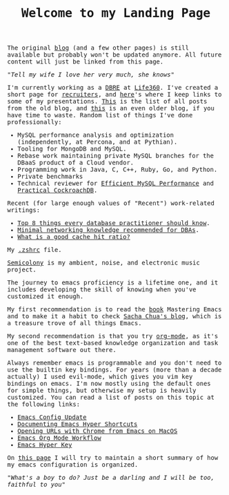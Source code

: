 #+TITLE: Welcome to my Landing Page
#+begin_export html
    <style>
      body {
	  font-family: Raleway, monospace;
      }
    </style>
        <img src="https://fernandoipar.com/img/Jetpac.gif" alt="Screenshot of Jetpac by Ultimate Play The Game. Source: https://en.m.wikipedia.org/wiki/Jetpac#/media/File%3AJetpac.gif">
        <p>The original <a href="https://fernandoipar.com//blog_index.html">blog</a> (and a few other pages) is still available but probably won't be updated anymore. All future content will just be linked from this page. </p>
        <p><i>"Tell my wife I love her very much, she knows"</i></p>
#+end_export

#+BEGIN_work

I'm currently working as a [[https://www.linkedin.com/in/fipar][DBRE]] at [[https://www.life360.com][Life360]].
I've created a short page for [[https://fernandoipar.com/recruiters/][recruiters]], and [[https://fernandoipar.com/presentations/][here]]'s where I keep links to some of my presentations.
[[https://fernandoipar.com/everything/][This]] is the list of all posts from the old blog, and [[https://gnuserland.blogspot.com][this]] is an even older blog, if you have time to waste.
Random list of things I've done professionally:
- MySQL performance analysis and optimization (independently, at Percona, and at Pythian).
- Tooling for MongoDB and MySQL.
- Rebase work maintaining private MySQL branches for the DBaaS product of a Cloud vendor.
- Programming work in Java, C, C++, Ruby, Go, and Python.
- Private benchmarks
- Technical reviewer for [[https://hackmysql.com/book-5/][Efficient MySQL Performance]] and [[https://link.springer.com/content/pdf/bfm:978-1-4842-8224-3/1][Practical CockroachDB]].

Recent (for large enough values of "Recent") work-related writings:
- [[https://fernandoipar.com/notes/2019/09/05/top-8-things-every-database-practitioner-should-know.html][Top 8 things every database practitioner should know]].
- [[https://fernandoipar.com/notes/2019/09/25/minimal-networking-knowledge-recommended-for-dbas.html][Minimal networking knowledge recommended for DBAs]].
- [[https://fernandoipar.com/practice/2018/05/19/what-is-a-good-cache-hit-ratio.html][What is a good cache hit ratio?]]

#+END_work

#+BEGIN_etc
My [[./content/etc/zsh.html][.zshrc]] file.
#+END_etc

#+BEGIN_music
[[https://semicolony.bandcamp.com][Semicolony]] is my ambient, noise, and electronic music project.
#+END_music

#+BEGIN_emacs
The journey to emacs proficiency is a lifetime one, and it includes developing the skill of knowing when you've customized it enough.

My first recommendation is to read the [[https://www.masteringemacs.org/][book]] Mastering Emacs and to make it a habit to check [[http://sachachua.com/blog/][Sacha Chua's blog]], which is a treasure trove of all things Emacs.

My second recommendation is that you try [[https://orgmode.org/][org-mode]], as it's one of the best text-based knowledge organization and task management software out there.

Always remember emacs is programmable and you don't need to use the builtin key bindings. For years (more than a decade actually) I used evil-mode, which gives you vim key bindings on emacs. I'm now mostly using the default ones for simple things, but otherwise my setup is heavily customized. You can read a list of posts on this topic at the following links:

- [[https://fernandoipar.com/emacs/2023/09/11/emacs-config-update.html][Emacs Config Update]]
- [[https://fernandoipar.com/emacs/2020/04/29/documenting-emacs-hyper-shortcuts.html][Documenting Emacs Hyper Shortcuts]]
- [[https://fernandoipar.com/emacs/notes/2017/12/26/opening-urls-with-chrome-from-emacs-on-macos.html][Opening URLs with Chrome from Emacs on MacOS]]
- [[https://fernandoipar.com/emacs/notes/2019/01/23/emacs-org-mode-workflow.html][Emacs Org Mode Workflow]]
- [[https://fernandoipar.com/emacs/notes/2018/01/02/emacs-hyper-key.html][Emacs Hyper Key]]

On [[./content/emacs/emacs_config_notes.html][this page]] I  will try to maintain a short summary of how my emacs configuration is organized.
#+END_emacs

#+begin_export html
      <p><i>"What's a boy to do? Just be a darling and I will be too, faithful to you"</i></p>
#+end_export
